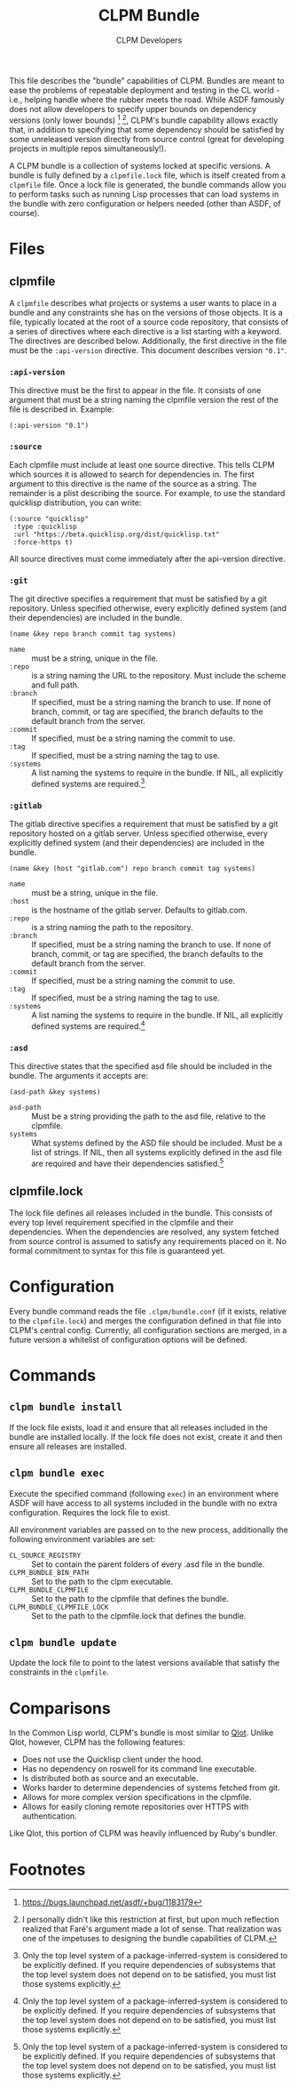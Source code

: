 #+TITLE: CLPM Bundle
#+AUTHOR: CLPM Developers
#+EMAIL: clpm-devel@common-lisp.net

This file describes the "bundle" capabilities of CLPM. Bundles are meant to ease
the problems of repeatable deployment and testing in the CL world - i.e.,
helping handle where the rubber meets the road. While ASDF famously does not
allow developers to specify upper bounds on dependency versions (only lower
bounds) [fn:1] [fn:2], CLPM's bundle capability allows exactly that, in addition
to specifying that some dependency should be satisfied by some unreleased
version directly from source control (great for developing projects in multiple
repos simultaneously!).

A CLPM bundle is a collection of systems locked at specific versions. A bundle
is fully defined by a =clpmfile.lock= file, which is itself created from a
=clpmfile= file. Once a lock file is generated, the bundle commands allow you to
perform tasks such as running Lisp processes that can load systems in the bundle
with zero configuration or helpers needed (other than ASDF, of course).

* Files
** clpmfile

   A =clpmfile= describes what projects or systems a user wants to place in a
   bundle and any constraints she has on the versions of those objects. It is a
   file, typically located at the root of a source code repository, that
   consists of a series of directives where each directive is a list starting
   with a keyword. The directives are described below. Additionally, the first
   directive in the file must be the ~:api-version~ directive. This document
   describes version ="0.1"=.

*** ~:api-version~

    This directive must be the first to appear in the file. It consists of one
    argument that must be a string naming the clpmfile version the rest of the
    file is described in. Example:

    #+begin_src common-lisp
      (:api-version "0.1")
    #+end_src

*** ~:source~

    Each clpmfile must include at least one source directive. This tells CLPM
    which sources it is allowed to search for dependencies in. The first
    argument to this directive is the name of the source as a string. The
    remainder is a plist describing the source. For example, to use the standard
    quicklisp distribution, you can write:

    #+begin_src common-lisp
      (:source "quicklisp"
       :type :quicklisp
       :url "https://beta.quicklisp.org/dist/quicklisp.txt"
       :force-https t)
    #+end_src

    All source directives must come immediately after the api-version directive.

*** ~:git~

    The git directive specifies a requirement that must be satisfied by a git
    repository. Unless specified otherwise, every explicitly defined system (and
    their dependencies) are included in the bundle.

    #+begin_src common-lisp
      (name &key repo branch commit tag systems)
    #+end_src

    + ~name~ :: must be a string, unique in the file.
    + ~:repo~ :: is a string naming the URL to the repository. Must include the
      scheme and full path.
    + ~:branch~ :: If specified, must be a string naming the branch to use. If
      none of branch, commit, or tag are specified, the branch defaults to the
      default branch from the server.
    + ~:commit~ :: If specified, must be a string naming the commit to use.
    + ~:tag~ :: If specified, must be a string naming the tag to use.
    + ~:systems~ :: A list naming the systems to require in the bundle. If NIL,
      all explicitly defined systems are required.[fn:3]

*** ~:gitlab~

    The gitlab directive specifies a requirement that must be satisfied by a git
    repository hosted on a gitlab server. Unless specified otherwise, every
    explicitly defined system (and their dependencies) are included in the
    bundle.

    #+begin_src common-lisp
      (name &key (host "gitlab.com") repo branch commit tag systems)
    #+end_src

    + ~name~ :: must be a string, unique in the file.
    + ~:host~ :: is the hostname of the gitlab server. Defaults to gitlab.com.
    + ~:repo~ :: is a string naming the path to the repository.
    + ~:branch~ :: If specified, must be a string naming the branch to use. If
      none of branch, commit, or tag are specified, the branch defaults to the
      default branch from the server.
    + ~:commit~ :: If specified, must be a string naming the commit to use.
    + ~:tag~ :: If specified, must be a string naming the tag to use.
    + ~:systems~ :: A list naming the systems to require in the bundle. If NIL,
      all explicitly defined systems are required.[fn:3]
*** ~:asd~

    This directive states that the specified asd file should be included in the
    bundle. The arguments it accepts are:

    #+begin_src common-lisp
      (asd-path &key systems)
    #+end_src

    + ~asd-path~ :: Must be a string providing the path to the asd file,
      relative to the clpmfile.
    + ~systems~ :: What systems defined by the ASD file should be included. Must
      be a list of strings. If NIL, then all systems explicitly defined in the
      asd file are required and have their dependencies satisfied.[fn:3]

** clpmfile.lock

   The lock file defines all releases included in the bundle. This consists of
   every top level requirement specified in the clpmfile and their
   dependencies. When the dependencies are resolved, any system fetched from
   source control is assumed to satisfy any requirements placed on it. No formal
   commitment to syntax for this file is guaranteed yet.


* Configuration

  Every bundle command reads the file =.clpm/bundle.conf= (if it exists,
  relative to the =clpmfile.lock=) and merges the configuration defined in that
  file into CLPM's central config. Currently, all configuration sections are
  merged, in a future version a whitelist of configuration options will be
  defined.

* Commands
** =clpm bundle install=

   If the lock file exists, load it and ensure that all releases included in the
   bundle are installed locally. If the lock file does not exist, create it and
   then ensure all releases are installed.

** =clpm bundle exec=

   Execute the specified command (following =exec=) in an environment where ASDF
   will have access to all systems included in the bundle with no extra
   configuration. Requires the lock file to exist.

   All environment variables are passed on to the new process, additionally the
   following environment variables are set:

   + =CL_SOURCE_REGISTRY= :: Set to contain the parent folders of every .asd
     file in the bundle.
   + =CLPM_BUNDLE_BIN_PATH= :: Set to the path to the clpm executable.
   + =CLPM_BUNDLE_CLPMFILE= :: Set to the path to the clpmfile that defines the
     bundle.
   + =CLPM_BUNDLE_CLPMFILE_LOCK= :: Set to the path to the clpmfile.lock that
     defines the bundle.

** =clpm bundle update=

   Update the lock file to point to the latest versions available that satisfy
   the constraints in the =clpmfile=.

* Comparisons

  In the Common Lisp world, CLPM's bundle is most similar to [[https://github.com/fukamachi/qlot][Qlot]]. Unlike Qlot,
  however, CLPM has the following features:

  + Does not use the Quicklisp client under the hood.
  + Has no dependency on roswell for its command line executable.
  + Is distributed both as source and an executable.
  + Works harder to determine dependencies of systems fetched from git.
  + Allows for more complex version specifications in the clpmfile.
  + Allows for easily cloning remote repositories over HTTPS with
    authentication.

  Like Qlot, this portion of CLPM was heavily influenced by Ruby's bundler.

* Footnotes

[fn:1] https://bugs.launchpad.net/asdf/+bug/1183179

[fn:2] I personally didn't like this restriction at first, but upon much
reflection realized that Faré's argument made a lot of sense. That realization
was one of the impetuses to designing the bundle capabilities of CLPM.

[fn:3] Only the top level system of a package-inferred-system is considered to
be explicitly defined. If you require dependencies of subsystems that the top
level system does not depend on to be satisfied, you must list those systems
explicitly.
